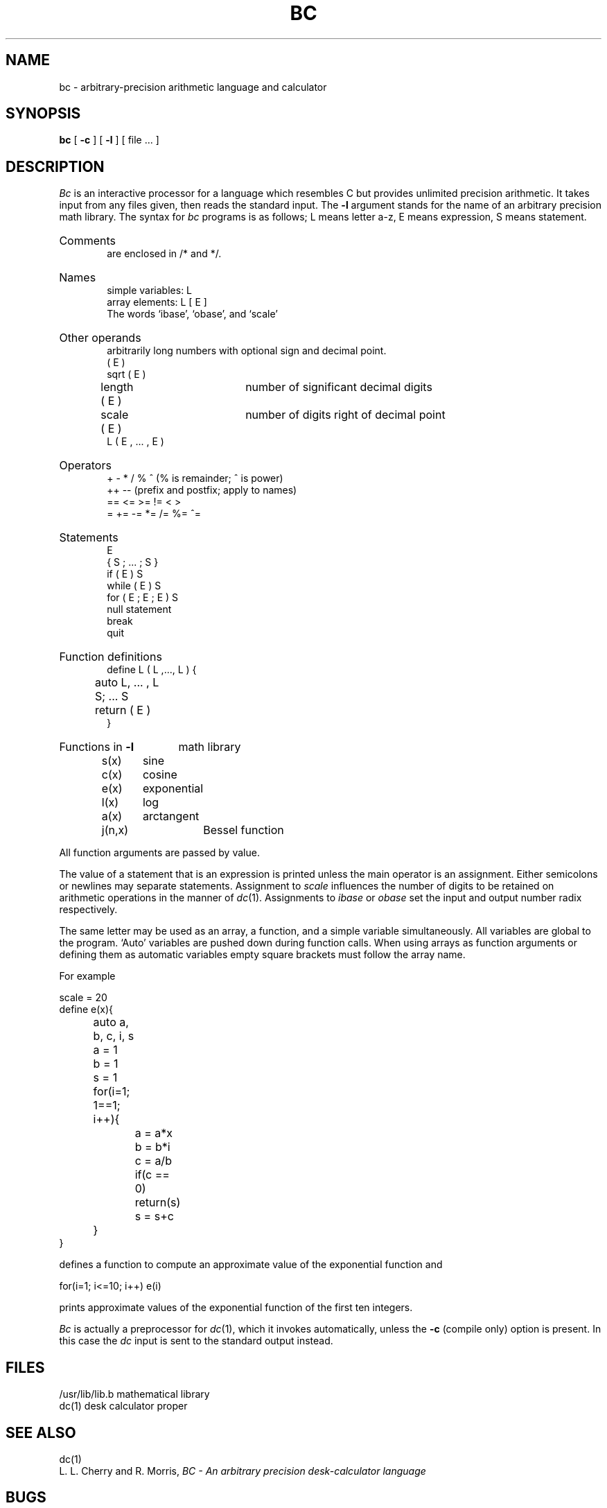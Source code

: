.\"	@(#)bc.1	6.2 (Berkeley) 7/28/87
.\"
.TH BC 1 "July 28, 1987"
.AT 3
.SH NAME
bc \- arbitrary-precision arithmetic language and calculator
.SH SYNOPSIS
.B bc
[
.B \-c
] [
.B \-l
] [ file ... ]
.SH DESCRIPTION
.I Bc
is an interactive processor for a language which resembles
C but provides unlimited precision arithmetic.
It takes input from any files given, then reads
the standard input.
The
.B \-l
argument stands for the name
of an arbitrary precision math library.
The syntax for 
.I bc
programs is as follows;
L means letter a-z,
E means expression, S means statement.
.HP 6
Comments
.br
are enclosed in /* and */.
.HP 6
Names
.br
simple variables: L
.br
array elements: L [ E ]
.br
The words `ibase', `obase', and `scale'
.HP 6
Other operands
.br
arbitrarily long numbers with optional sign and decimal point.
.br
( E )
.br
sqrt ( E )
.br
length ( E )	number of significant decimal digits
.br
scale ( E )	number of digits right of decimal point
.br
L ( E , ... , E )
.HP 6
Operators
.br
+  \-  *  /  %  ^
(% is remainder; ^ is power)
.br
++   \-\-         (prefix and postfix; apply to names)
.br
==  <=  >=  !=  <  >
.br
=  +=  \-=  *=  /=  %=  ^=
.br
.HP 6
Statements
.br
E
.br
{ S ; ... ; S }
.br
if ( E ) S
.br
while ( E ) S
.br
for ( E ; E ; E ) S
.br
null statement
.br
break
.br
quit
.HP 6
Function definitions
.br
define L ( L ,..., L ) {
.br
	auto L, ... , L
.br
	S; ... S
.br
	return ( E )
.br
}
.HP 6
Functions in 
.B \-l
math library
.br
s(x)	sine
.br
c(x)	cosine
.br
e(x)	exponential
.br
l(x)	log
.br
a(x)	arctangent
.br
j(n,x)	Bessel function
.PP
.DT
All function arguments are passed by value.
.PP
The value of a statement that is an expression is printed
unless the main operator is an assignment.
Either semicolons or newlines may separate statements.
Assignment to
.I scale
influences the number of digits to be retained on arithmetic
operations in the manner of
.IR dc (1).
Assignments to
.I ibase
or
.I obase
set the input and output number radix respectively.
.PP
The same letter may be used as an array, a function,
and a simple variable simultaneously.
All variables are global to the program.
`Auto' variables are pushed down during function calls.
When using arrays as function arguments
or defining them as automatic variables
empty square brackets must follow the array name.
.PP
For example
.PP
.nf
scale = 20
define e(x){
	auto a, b, c, i, s
	a = 1
	b = 1
	s = 1
	for(i=1; 1==1; i++){
		a = a*x
		b = b*i
		c = a/b
		if(c == 0) return(s)
		s = s+c
	}
}
.PP
.fi
defines a function to compute an approximate value of
the exponential function and
.PP
.nf
	for(i=1; i<=10; i++) e(i)
.fi
.PP
prints approximate values of the exponential function of
the first ten integers.
.PP
.I Bc
is actually a preprocessor for
.IR dc (1),
which it invokes automatically, unless the
.B \-c
(compile only)
option is present.
In this case the
.I dc
input is sent to the standard output instead.
.SH FILES
.ta \w'/usr/lib/lib.b 'u
/usr/lib/lib.b	mathematical library
.br
dc(1)	desk calculator proper
.SH "SEE ALSO"
dc(1)
.br
L. L. Cherry and R. Morris,
.I
BC \- An arbitrary precision desk-calculator language
.SH BUGS
No &&, \(or\|\(or, or ! operators.
.br
.I For
statement must have all three E's.
.br
.I Quit
is interpreted when read, not when executed.
